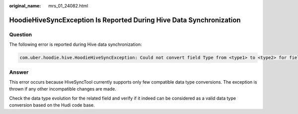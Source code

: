 :original_name: mrs_01_24082.html

.. _mrs_01_24082:

HoodieHiveSyncException Is Reported During Hive Data Synchronization
====================================================================

Question
--------

The following error is reported during Hive data synchronization:

.. code-block::

   com.uber.hoodie.hive.HoodieHiveSyncException: Could not convert field Type from <type1> to <type2> for field col1

Answer
------

This error occurs because HiveSyncTool currently supports only few compatible data type conversions. The exception is thrown if any other incompatible changes are made.

Check the data type evolution for the related field and verify if it indeed can be considered as a valid data type conversion based on the Hudi code base.
